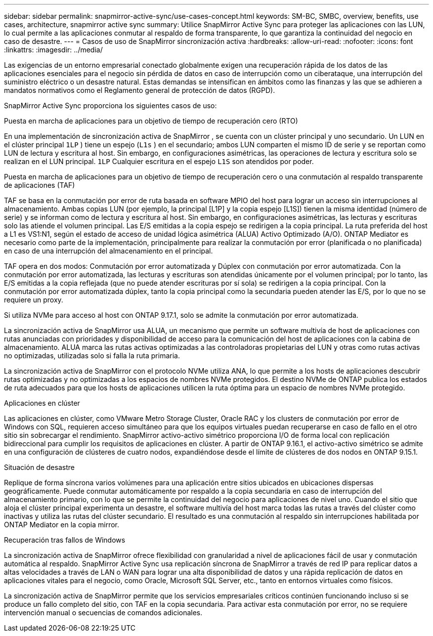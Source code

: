 ---
sidebar: sidebar 
permalink: snapmirror-active-sync/use-cases-concept.html 
keywords: SM-BC, SMBC, overview, benefits, use cases, architecture, snapmirror active sync 
summary: Utilice SnapMirror Active Sync para proteger las aplicaciones con las LUN, lo cual permite a las aplicaciones conmutar al respaldo de forma transparente, lo que garantiza la continuidad del negocio en caso de desastre. 
---
= Casos de uso de SnapMirror sincronización activa
:hardbreaks:
:allow-uri-read: 
:nofooter: 
:icons: font
:linkattrs: 
:imagesdir: ../media/


[role="lead"]
Las exigencias de un entorno empresarial conectado globalmente exigen una recuperación rápida de los datos de las aplicaciones esenciales para el negocio sin pérdida de datos en caso de interrupción como un ciberataque, una interrupción del suministro eléctrico o un desastre natural. Estas demandas se intensifican en ámbitos como las finanzas y las que se adhieren a mandatos normativos como el Reglamento general de protección de datos (RGPD).

SnapMirror Active Sync proporciona los siguientes casos de uso:

.Puesta en marcha de aplicaciones para un objetivo de tiempo de recuperación cero (RTO)
En una implementación de sincronización activa de SnapMirror , se cuenta con un clúster principal y uno secundario. Un LUN en el clúster principal  `1LP` ) tiene un espejo (`L1s` ) en el secundario; ambos LUN comparten el mismo ID de serie y se reportan como LUN de lectura y escritura al host. Sin embargo, en configuraciones asimétricas, las operaciones de lectura y escritura solo se realizan en el LUN principal.  `1LP` Cualquier escritura en el espejo  `L1S` son atendidos por poder.

.Puesta en marcha de aplicaciones para un objetivo de tiempo de recuperación cero o una conmutación al respaldo transparente de aplicaciones (TAF)
TAF se basa en la conmutación por error de ruta basada en software MPIO del host para lograr un acceso sin interrupciones al almacenamiento. Ambas copias LUN (por ejemplo, la principal [L1P] y la copia espejo [L1S]) tienen la misma identidad (número de serie) y se informan como de lectura y escritura al host. Sin embargo, en configuraciones asimétricas, las lecturas y escrituras solo las atiende el volumen principal. Las E/S emitidas a la copia espejo se redirigen a la copia principal. La ruta preferida del host a L1 es VS1:N1, según el estado de acceso de unidad lógica asimétrica (ALUA) Activo Optimizado (A/O). ONTAP Mediator es necesario como parte de la implementación, principalmente para realizar la conmutación por error (planificada o no planificada) en caso de una interrupción del almacenamiento en el principal.

TAF opera en dos modos: Conmutación por error automatizada y Dúplex con conmutación por error automatizada. Con la conmutación por error automatizada, las lecturas y escrituras son atendidas únicamente por el volumen principal; por lo tanto, las E/S emitidas a la copia reflejada (que no puede atender escrituras por sí sola) se redirigen a la copia principal. Con la conmutación por error automatizada dúplex, tanto la copia principal como la secundaria pueden atender las E/S, por lo que no se requiere un proxy.

Si utiliza NVMe para acceso al host con ONTAP 9.17.1, solo se admite la conmutación por error automatizada.

La sincronización activa de SnapMirror usa ALUA, un mecanismo que permite un software multivía de host de aplicaciones con rutas anunciadas con prioridades y disponibilidad de acceso para la comunicación del host de aplicaciones con la cabina de almacenamiento. ALUA marca las rutas activas optimizadas a las controladoras propietarias del LUN y otras como rutas activas no optimizadas, utilizadas solo si falla la ruta primaria.

La sincronización activa de SnapMirror con el protocolo NVMe utiliza ANA, lo que permite a los hosts de aplicaciones descubrir rutas optimizadas y no optimizadas a los espacios de nombres NVMe protegidos. El destino NVMe de ONTAP publica los estados de ruta adecuados para que los hosts de aplicaciones utilicen la ruta óptima para un espacio de nombres NVMe protegido.

.Aplicaciones en clúster
Las aplicaciones en clúster, como VMware Metro Storage Cluster, Oracle RAC y los clusters de conmutación por error de Windows con SQL, requieren acceso simultáneo para que los equipos virtuales puedan recuperarse en caso de fallo en el otro sitio sin sobrecargar el rendimiento. SnapMirror activo-activo simétrico proporciona I/O de forma local con replicación bidireccional para cumplir los requisitos de aplicaciones en clúster. A partir de ONTAP 9.16.1, el activo-activo simétrico se admite en una configuración de clústeres de cuatro nodos, expandiéndose desde el límite de clústeres de dos nodos en ONTAP 9.15.1.

.Situación de desastre
Replique de forma síncrona varios volúmenes para una aplicación entre sitios ubicados en ubicaciones dispersas geográficamente. Puede conmutar automáticamente por respaldo a la copia secundaria en caso de interrupción del almacenamiento primario, con lo que se permite la continuidad del negocio para aplicaciones de nivel uno. Cuando el sitio que aloja el clúster principal experimenta un desastre, el software multivía del host marca todas las rutas a través del clúster como inactivas y utiliza las rutas del clúster secundario. El resultado es una conmutación al respaldo sin interrupciones habilitada por ONTAP Mediator en la copia mirror.

.Recuperación tras fallos de Windows
La sincronización activa de SnapMirror ofrece flexibilidad con granularidad a nivel de aplicaciones fácil de usar y conmutación automática al respaldo. SnapMirror Active Sync usa replicación síncrona de SnapMirror a través de red IP para replicar datos a altas velocidades a través de LAN o WAN para lograr una alta disponibilidad de datos y una rápida replicación de datos en aplicaciones vitales para el negocio, como Oracle, Microsoft SQL Server, etc., tanto en entornos virtuales como físicos.

La sincronización activa de SnapMirror permite que los servicios empresariales críticos continúen funcionando incluso si se produce un fallo completo del sitio, con TAF en la copia secundaria. Para activar esta conmutación por error, no se requiere intervención manual o secuencias de comandos adicionales.
